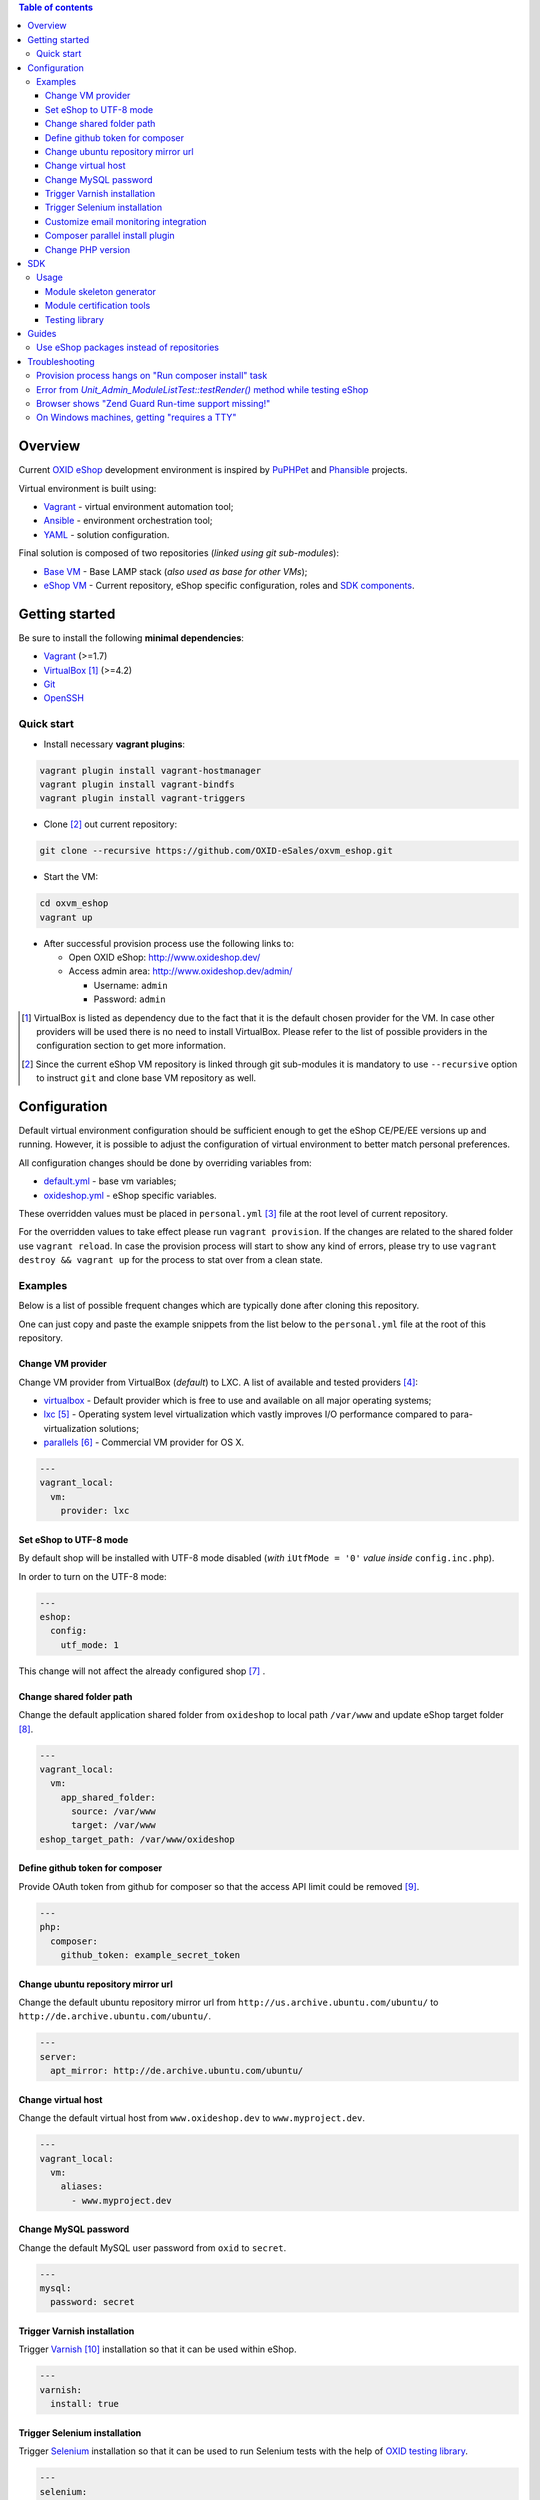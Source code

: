 .. contents:: Table of contents

Overview
========

Current `OXID eShop <http://www.oxid-esales.com/en/home.html>`_ development
environment is inspired by `PuPHPet <https://puphpet.com/>`_ and
`Phansible <http://phansible.com/>`_ projects.

Virtual environment is built using:

* `Vagrant <https://www.vagrantup.com/>`_ - virtual environment automation tool;
* `Ansible <http://www.ansible.com/>`_ - environment orchestration tool;
* `YAML <http://yaml.org/>`_ - solution configuration.

Final solution is composed of two repositories (*linked using git sub-modules*):

* `Base VM <https://github.com/OXID-eSales/oxvm_base>`_ - Base LAMP stack
  (*also used as base for other VMs*);
* `eShop VM <https://github.com/OXID-eSales/oxvm_eshop>`_ - Current repository,
  eShop specific configuration, roles and
  `SDK components <http://wiki.oxidforge.org/SDK>`_.

Getting started
===============

Be sure to install the following **minimal dependencies**:

* `Vagrant <https://www.vagrantup.com/downloads.html>`_ (>=1.7)
* `VirtualBox <https://www.virtualbox.org/>`_ [#virtualbox_dependency]_ (>=4.2)
* `Git <https://git-scm.com/downloads>`_
* `OpenSSH <http://www.openssh.com/>`_

Quick start
-----------

* Install necessary **vagrant plugins**:

.. code:: bash

  vagrant plugin install vagrant-hostmanager
  vagrant plugin install vagrant-bindfs
  vagrant plugin install vagrant-triggers

* Clone [#recursive_clone]_ out current repository:

.. code:: bash

  git clone --recursive https://github.com/OXID-eSales/oxvm_eshop.git

* Start the VM:

.. code:: bash

  cd oxvm_eshop
  vagrant up

* After successful provision process use the following links to:

  * Open OXID eShop: http://www.oxideshop.dev/
  * Access admin area: http://www.oxideshop.dev/admin/

    * Username: ``admin``
    * Password: ``admin``

.. [#virtualbox_dependency] VirtualBox is listed as dependency due to the fact
  that it is the default chosen provider for the VM. In case other providers
  will be used there is no need to install VirtualBox. Please refer to the list
  of possible providers in the configuration section to get more information.
.. [#recursive_clone] Since the current eShop VM repository is linked through git sub-modules
  it is mandatory to use ``--recursive`` option to instruct ``git`` and clone
  base VM repository as well.

Configuration
=============

Default virtual environment configuration should be sufficient enough to get
the eShop CE/PE/EE versions up and running. However, it is possible to adjust
the configuration of virtual environment to better match personal preferences.

All configuration changes should be done by overriding variables from:

* `default.yml <https://github.com/OXID-eSales/oxvm_base/blob/master/ansible/vars/default.yml>`_ - base vm variables;
* `oxideshop.yml <https://github.com/OXID-eSales/oxvm_eshop/blob/master/ansible/vars/oxideshop.yml>`_ - eShop specific variables.

These overridden values must be placed in ``personal.yml``
[#personal_git_ignore]_ file at the root level of current repository.

For the overridden values to take effect please run ``vagrant provision``. If
the changes are related to the shared folder use ``vagrant reload``. In case the
provision process will start to show any kind of errors, please try to use
``vagrant destroy && vagrant up`` for the process to stat over from a clean
state.

Examples
--------

Below is a list of possible frequent changes which are typically done after
cloning this repository.

One can just copy and paste the example snippets from the list below to the
``personal.yml`` file at the root of this repository.

Change VM provider
^^^^^^^^^^^^^^^^^^

Change VM provider from VirtualBox (*default*) to LXC.
A list of available and tested providers [#list_of_providers]_:

- `virtualbox <https://www.virtualbox.org/>`_ - Default provider which is free
  to use and available on all major operating systems;
- `lxc <https://linuxcontainers.org/>`_ [#lxc_provider]_ - Operating system
  level virtualization which vastly improves I/O performance compared to
  para-virtualization solutions;
- `parallels <http://www.parallels.com/eu/>`_ [#parallels_provider]_ - Commercial
  VM provider for OS X.

.. code:: yaml

  ---
  vagrant_local:
    vm:
      provider: lxc

Set eShop to UTF-8 mode
^^^^^^^^^^^^^^^^^^^^^^^

By default shop will be installed with UTF-8 mode disabled (*with*
``iUtfMode = '0'`` *value inside* ``config.inc.php``).

In order to turn on the UTF-8 mode:

.. code:: yaml

  ---
  eshop:
    config:
      utf_mode: 1

This change will not affect the already configured shop [#turn_on_utf_mode]_ .

Change shared folder path
^^^^^^^^^^^^^^^^^^^^^^^^^

Change the default application shared folder from ``oxideshop`` to local path
``/var/www`` and update eShop target folder [#eshop_target]_.

.. code:: yaml

  ---
  vagrant_local:
    vm:
      app_shared_folder:
        source: /var/www
        target: /var/www
  eshop_target_path: /var/www/oxideshop

Define github token for composer
^^^^^^^^^^^^^^^^^^^^^^^^^^^^^^^^

Provide OAuth token from github for composer so that the access API limit could
be removed [#github_token]_.

.. code:: yaml

  ---
  php:
    composer:
      github_token: example_secret_token

Change ubuntu repository mirror url
^^^^^^^^^^^^^^^^^^^^^^^^^^^^^^^^^^^

Change the default ubuntu repository mirror url from ``http://us.archive.ubuntu.com/ubuntu/``
to ``http://de.archive.ubuntu.com/ubuntu/``.

.. code:: yaml

  ---
  server:
    apt_mirror: http://de.archive.ubuntu.com/ubuntu/

Change virtual host
^^^^^^^^^^^^^^^^^^^

Change the default virtual host from ``www.oxideshop.dev`` to
``www.myproject.dev``.

.. code:: yaml

  ---
  vagrant_local:
    vm:
      aliases:
        - www.myproject.dev

Change MySQL password
^^^^^^^^^^^^^^^^^^^^^

Change the default MySQL user password from ``oxid`` to ``secret``.

.. code:: yaml

  ---
  mysql:
    password: secret

Trigger Varnish installation
^^^^^^^^^^^^^^^^^^^^^^^^^^^^

Trigger `Varnish <https://www.varnish-cache.org/>`_ [#varnish_usage]_
installation so that it can be used within eShop.

.. code:: yaml

  ---
  varnish:
    install: true

Trigger Selenium installation
^^^^^^^^^^^^^^^^^^^^^^^^^^^^^

Trigger `Selenium <http://www.seleniumhq.org/>`_ installation so that it can be
used to run Selenium tests with the help of
`OXID testing library <https://github.com/OXID-eSales/testing_library.git>`_.

.. code:: yaml

  ---
  selenium:
    install: true

Customize email monitoring integration
^^^^^^^^^^^^^^^^^^^^^^^^^^^^^^^^^^^^^^

Integration of `Mailhog <https://github.com/mailhog/MailHog>`_ allows to monitor
e-mail activity from the eShop. List of e-mails could be seen at:
http://www.oxideshop.dev/mail/

Possible configuration options for Mailhog:

* ``web_port`` - web UI port (``8025`` is the default value which means that the
  UI can be accessed by the following URL: http://www.oxideshop.dev:8025/)
* ``smtp_port`` - SMTP server port (``1025`` is the default value)
* ``web_alias`` - an URL alias for the default virtual host to act as a proxy
  for web UI of mailhog (``/mail/`` is the default value which means that the UI
  can be access by the following URL: http://www.oxideshop.dev/mail/)

An example configuration which changes web UI port to ``8024``, SMTP port to
``1026`` and alias to ``/emails/``:

.. code:: yaml

  ---
  mailhog:
    web_port: 8024
    smtp_port: 1026
    web_alias: /emails/

Mailhog is installed by default as it has ``install: true`` option in the
default configuration file. In order to disable email monitoring please use the
following configuration snippet:

.. code:: yaml

  ---
  mailhog:
    install: false

Composer parallel install plugin
^^^^^^^^^^^^^^^^^^^^^^^^^^^^^^^^

The composer parallel install plugin
`hirak/prestissimo <https://github.com/hirak/prestissimo>`_ is enabled by default.
In order to disable it please use the following snippet:

.. code:: yaml

  ---
  php:
    composer:
      prestissimo:
        install: false

.. [#personal_git_ignore] ``personal.yml`` configuration file is already
  included in ``.gitignore`` and should not be visible as changes to the actual
  repository.
.. [#list_of_providers] VM solutions from `VMWare <http://www.vmware.com/>`_,
  such as `workstation <http://www.vmware.com/products/workstation>`_ and
  `fusion <http://www.vmware.com/products/fusion>`_ were not yet adapted or
  tested with our current configuration of VM.
.. [#lxc_provider] Keep in mind that LXC provider is only available for
  GNU/Linux based operating systems. In order to start using this provider with
  vagrant a plugin must be installed for it
  (``vagrant plugin install vagrant-lxc``). So far it has been only tested with
  Ubuntu based OS with lxc package installed (``sudo apt-get install lxc``).
.. [#parallels_provider] A vagrant plugin must be installed
  (``vagrant plugin install vagrant-parallels``) in order to use vagrant with
  Parallels.
.. [#turn_on_utf_mode] Keep in mind that the provided snippet will not change
  the UTF-8 mode of the eShop if the configuration file (``config.inc.php``) is
  already present and defined. In this case one has to make the change of
  ``iUtfMode`` value directly in the ``config.inc.php`` file of the eShop.
.. [#eshop_target] Keep in mind that if the shared folder target does not match
  actual application (eShop) target it has to be specified explicitly by
  defining ``eshop_target_path``.
.. [#github_token] By default github has API access limits set for anonymous
  access. In order to overcome these limits one has to create a github token,
  which could be done as described in:
  https://help.github.com/articles/creating-an-access-token-for-command-line-use/
.. [#varnish_usage] Varnish can only be used with the eShop EE version and with
  purchased "performance pack" (https://www.oxid-esales.com/performance/). Keep
  in mind that the default Varnish port 6081 is being used to access the shop.
  This should also be reflected in ``config.inc.php`` file as ``sShopURL``
  parameter, e.g. http://www.oxideshop.dev:6081/ .

Change PHP version
^^^^^^^^^^^^^^^^^^

By default latest PHP version found in ubuntu repository is installed.

When PHP version is specified, `PHPBrew <https://github.com/phpbrew/phpbrew>`_ is installed and used for switching between versions.
Requested version will be either built on the fly or downloaded from assets [#assets_repository]_ repository.

.. code:: yaml

  ---
  php:
    version: 5.3

To disable downloading of cached versions from assets repository, set ``cache_repository`` to empty value.
Alternatively it is possible to build your own PHP packages and place them into any svn repository.

Only when php version is specified, PHPBrew will be installed so those commands became available inside VM:

* ``phpbrew list`` - lists installed PHP versions
* ``phpbrew known`` - lists available PHP versions
* ``phpbuild [version]`` - builds PHP version
* ``phpswitch [version]`` - switch PHP version
* ``phpswitch off`` - switch back to default PHP version

When versions is downloaded from assets repository, phpbrew will not have its source code and therefore will not be able to build php extensions. To download PHP source run this command with full php version specified:

.. code:: bash

  phpbrew download [phpversion] && tar jxf ~/.phpbrew/distfiles/php-[phpversion].tar.bz2 -C ~/.phpbrew/build/

.. [#assets_repository] Repository with some already prebuilt versions of php for faster installation.

SDK
===

Out of the box the VM is equipped with the following SDK components:

* `Module skeleton generator <https://github.com/OXID-eSales/module_skeleton_generator>`_ - module
  which helps to create new OXID eShop modules;
* `Module certification tools <https://github.com/OXID-eSales/module_certification_tools>`_ - a
  collection of tools which allows one to see a detailed report from module
  certification process;
* `Testing library <https://github.com/OXID-eSales/testing_library>`_ - a
  library for writing various kind of tests inside eShop and a set of tools for
  running those tests.

There are also other SDK components which could be found at:
http://wiki.oxidforge.org/SDK

Usage
-----

Module skeleton generator
^^^^^^^^^^^^^^^^^^^^^^^^^

By default this module is installed under eShop's ``modules`` directory (by
default it will be ``/var/www/oxideshop/source/modules/`` which is defined by
``eshop_path.modules`` key in configuration).

The module needs to be activated manually. Further instructions on how to enable
and use the module could be found at (*installation part can be skipped*):
https://github.com/OXID-eSales/module_skeleton_generator#usage

Module certification tools
^^^^^^^^^^^^^^^^^^^^^^^^^^

By default the tools are installed under VM's home folder (``~/eshop_sdk`` which
is defined by ``eshop.sdk.path`` key in configuration). The repository of tools
is cloned out in ``~/eshop_sdk/module_certification_tools`` and an extra
shortcut ``ox_cert`` is created inside ``~/eshop_sdk/bin/`` (it's included in
``PATH`` environment variable automatically).

There is no need to do any installation part for tools to work as it is already
done by the VM's provision process.

In order to invoke the certification report generator just use the provided
shortcut:

``ox_cert <vendor_name>/<module_name>``

An example of invoking the reporting tool for module generator
[#cert_tools_call]_:

.. code:: bash

  $ ox_cert oxps/modulegenerator

After the execution it will generate a HTML document which will be placed at
``~/eshop_sdk/module_certification_tools/result/<datetime>/report.html``.

Once the report is generated one can just view the contents of it straight
from inside the VM using command line tools or copy the file to shared folder
and view it from host machine, e.g.:

.. code:: bash

  cp ~/eshop_sdk/module_certification_tools/result/20150916101719/report.html \
    /var/www/oxideshop

Testing library
^^^^^^^^^^^^^^^

Library needed for various testing purposes is already installed in the VM
through the help of `composer <https://getcomposer.org/>`_, because it's defined
in ``composer.json`` as development requirement inside eShop (at least in CE
latest development version).

All binary tools are installed inside ``/var/www/oxideshop/source/vendor/bin/``
(this value may be changed through ``eshop_path.source`` key in configuration).

A list of available binary tools:

* ``reset-shop`` - restore eShop's database to it's default state (demo);
* ``runmetrics`` - run `pdepend <http://pdepend.org/>`_ against eShop and
  modules code to collect various code metrics information;
* ``runtests`` - run unit/integartion tests against eShop and modules code;
* ``runtests-coverage`` - generate coverage report by running unit/integration
  tests;
* ``runtests-selenium`` - run acceptance tests written for Selenium.

More details on how to use and configure the library could be found at:
https://github.com/OXID-eSales/testing_library

.. [#cert_tools_call] The tools can be invoked from any working directory as
  long as the ``ox_cert`` shortcut is being used.

Guides
======

List of guides for working with VM:

Use eShop packages instead of repositories
------------------------------------------

Our current `eShop packages <http://wiki.oxidforge.org/Downloads/4.9.5_5.2.5>`_
have different file/directory structure compared to
`eShop repositories <https://github.com/OXID-eSales/oxideshop_ce>`_. VM is
suited to work for eShop repository file/directory structure (*because it
holds our source and test files at the same place*). Due to this reason one
would need to manually extract eShop source and test packages into shared
folder.

In order to prepare VM for usage of eShop packages please follow the steps below
**before** running the VM:

* Create shared folder [#shared_folder]_ (*By default it's* ``oxideshop``
  *folder*);
* Extract source package into ``oxideshop/source`` folder;
* Extract tests package into ``oxideshop/tests`` folder
  (*This step is optional for eShop runtime*).

If the above steps were done **after** the creation/provision of VM please make
sure to re-run ``vagrant provision`` command for provision process to make
necessary changes.

**Directory structure overview of eShop packages placed for the VM**:

.. code:: bash

  oxvm_eshop - root of oxvm_eshop repository
  + <oxvm_eshop repository files>
  + oxideshop - shared folder
     + source
        + <eShop source package contents>
     + tests
        + <eShop tests package contents>

**An example of commands to prepare VM for using eShop packages**:

Keep in mind that the below example only demonstrates how one should prepare
the VM for source and test packages. In order to actually get/download source
and test packages for eShop PE/EE versions please contact
`OXID eSales support <https://www.oxid-esales.com/en/support-services/software-maintenance-and-support.html>`_.

In case the following two packages were received:

* ``OXID_ESHOP_EE_5.2.5_for_PHP_5.6.zip``  - source package
* ``OXID_ESHOP_TESTS_EE_5.2.5_for_PHP_5.6_SOURCE.rar`` - test package

.. code:: bash

  # Clone out VM repository
  git clone --recursive https://github.com/OXID-eSales/oxvm_eshop.git
  cd oxvm_eshop

  # Download packages
  wget http://<url provided by support>/OXID_ESHOP_EE_5.2.5_for_PHP_5.6.zip
  wget http://<url provided by support>/OXID_ESHOP_TESTS_EE_5.2.5_for_PHP_5.6_SOURCE.rar

  # Extract packages
  mkdir oxideshop
  unzip OXID_ESHOP_TESTS_EE_5.2.5_for_PHP_5.6_SOURCE.rar -d ./oxideshop/source/
  unrar x OXID_ESHOP_TESTS_EE_5.2.5_for_PHP_5.6_SOURCE.rar ./oxideshop/tests/

  # Start the VM
  vagrant up

.. [#shared_folder] The actual sharing process of the folder will be done by
  the VM provision process, end-user only needs to create this folder and make
  sure the folder exists. The path and name of the folder is configurable via
  the ``vagrant_local.vm.app_shared_folder`` parameter. By default it's
  ``<oxvm_eshop_root>/oxideshop``. More information about how to configure this
  value can be found in:
  `Change shared folder path <#change-shared-folder-path>`_ .

Troubleshooting
===============

List of troubleshooting items:

Provision process hangs on "Run composer install" task
------------------------------------------------------

During the provision process (*which could be invoked implicitly by*
``vagrant up`` *or explicitly by* ``vagrant provision``) a task ``Run composer
install`` might hang (*waiting for time-out*) because github access API limit
has been reached and ``composer`` is asking for github account username/password
which could resolve the API limit. ``Ansible`` will not provide this information
to ``STDOUT`` or ``STDERR`` so it will look like the task just hanged.

Since there are no options to provide username/password for this particular task
one could just use a github API token which will allow to overcome the API
access limit.

How to create and configure a github token is described in
`Define github token for composer <#define-github-token-for-composer>`_ chapter.

Error from `Unit_Admin_ModuleListTest::testRender()` method while testing eShop
-------------------------------------------------------------------------------

Older versions of eShop contains a very strict test inside
`Unit_Admin_ModuleListTest::testRender()` method which tries to match the exact
list of available modules. The test method might fail because VM includes SDK
components and some of them are actual modules (*which will result in modified
list of available modules*).

This is a known issue which is fixed in the development and new upcoming
releases of eShop.

To check which shop is compatible with testing library please refer to `compatibility list <https://github.com/OXID-eSales/testing_library/tree/b-1.0#compatibility-with-oxid-shops>`_.

Browser shows "Zend Guard Run-time support missing!"
----------------------------------------------------

This message will only appear if a
`Zend Guard <https://www.zend.com/en/products/zend-guard>`_ encoded eShop
package is being used. In order to solve the issue one has to install
`Zend Guard Loader <http://www.zend.com/en/products/loader/downloads>`_ which
will decode the encoded PHP files on execution.

To install and enable Zend Guard Loader PHP extension inside VM:

.. code:: bash

  # From host (local machine)
  vagrant ssh

  # From guest (virtual machine)
  cd /usr/lib/php5/20121212/
  sudo wget https://github.com/OXID-eSales/oxvm_assets/blob/master/zend-loader-php5.5-linux-x86_64.tar.gz?raw=true -O zend.tar.gz
  sudo tar zxvf zend.tar.gz
  sudo cp zend-loader-php5.5-linux-x86_64/ZendGuardLoader.so ./
  sudo cp zend-loader-php5.5-linux-x86_64/opcache.so ./zend_opcache.so
  cd /etc/php5/mods-available/
  sudo sh -c 'echo "zend_extension=ZendGuardLoader.so" > zend.ini'
  sudo sh -c 'echo "zend_extension=zend_opcache.so" >> zend.ini'
  sudo php5dismod opcache
  sudo php5enmod zend
  sudo service apache2 restart

Keep in mind that different PHP version needs different version of Zend Guard
Loader extension. List of possible extension versions can be found in
`oxvm_assets <https://github.com/OXID-eSales/oxvm_assets>`_ repository.

More information on how to install and configure Zend Guard Loader can be found
at: http://files.zend.com/help/Zend-Guard/content/installing_zend_guard_loader.htm

On Windows machines, getting "requires a TTY"
---------------------------------------------

The example of error message:

.. code:: bash

  { oxvm_eshop } master » vagrant destroy
  Vagrant is attempting to interface with the UI in a way that requires
  a TTY. Most actions in Vagrant that require a TTY have configuration
  switches to disable this requirement. Please do that or run Vagrant
  with TTY.

Please check answers on stackoverflow for your specific case: http://stackoverflow.com/questions/23633276/vagrant-is-attempting-to-interface-with-the-ui-in-a-way-that-requires-a-tty
